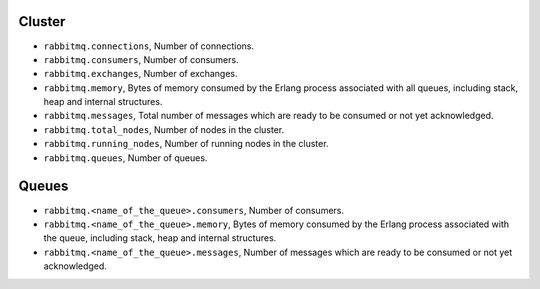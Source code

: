 .. _RabbitMQ_metrics:

Cluster
^^^^^^^

* ``rabbitmq.connections``, Number of connections.
* ``rabbitmq.consumers``, Number of consumers.
* ``rabbitmq.exchanges``, Number of exchanges.
* ``rabbitmq.memory``, Bytes of memory consumed by the Erlang process associated with all queues, including stack, heap and internal structures.
* ``rabbitmq.messages``, Total number of messages which are ready to be consumed or not yet acknowledged.
* ``rabbitmq.total_nodes``, Number of nodes in the cluster.
* ``rabbitmq.running_nodes``, Number of running nodes in the cluster.
* ``rabbitmq.queues``, Number of queues.

Queues
^^^^^^

* ``rabbitmq.<name_of_the_queue>.consumers``, Number of consumers.
* ``rabbitmq.<name_of_the_queue>.memory``, Bytes of memory consumed by the Erlang process associated with the queue, including stack, heap and internal structures.
* ``rabbitmq.<name_of_the_queue>.messages``, Number of messages which are ready to be consumed or not yet acknowledged.

